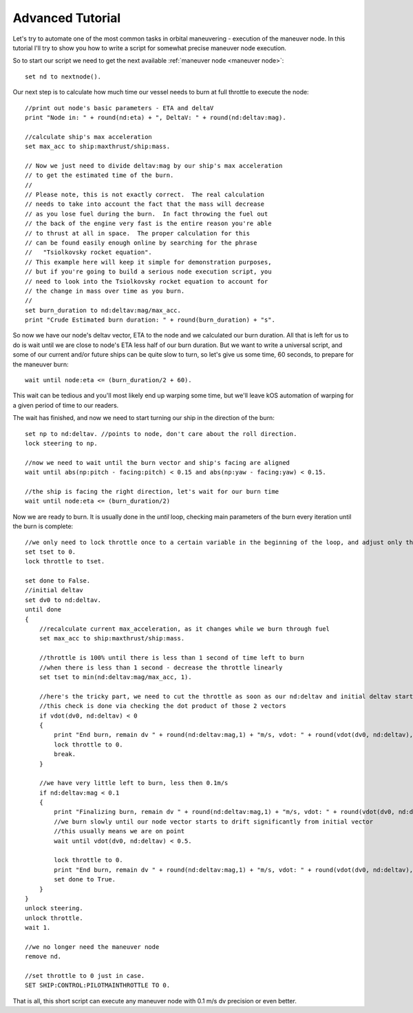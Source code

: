 .. _exenode:

Advanced Tutorial
=================

Let's try to automate one of the most common tasks in orbital maneuvering - execution of the maneuver node. In this tutorial I'll try to show you how to write a script for somewhat precise maneuver node execution.

So to start our script we need to get the next available :ref:`maneuver node <maneuver node>`::

    set nd to nextnode().

Our next step is to calculate how much time our vessel needs to burn at full throttle to execute the node::

    //print out node's basic parameters - ETA and deltaV
    print "Node in: " + round(nd:eta) + ", DeltaV: " + round(nd:deltav:mag).

    //calculate ship's max acceleration
    set max_acc to ship:maxthrust/ship:mass.

    // Now we just need to divide deltav:mag by our ship's max acceleration
    // to get the estimated time of the burn.
    //
    // Please note, this is not exactly correct.  The real calculation
    // needs to take into account the fact that the mass will decrease
    // as you lose fuel during the burn.  In fact throwing the fuel out
    // the back of the engine very fast is the entire reason you're able
    // to thrust at all in space.  The proper calculation for this
    // can be found easily enough online by searching for the phrase
    //   "Tsiolkovsky rocket equation".
    // This example here will keep it simple for demonstration purposes,
    // but if you're going to build a serious node execution script, you
    // need to look into the Tsiolkovsky rocket equation to account for
    // the change in mass over time as you burn.
    //
    set burn_duration to nd:deltav:mag/max_acc.
    print "Crude Estimated burn duration: " + round(burn_duration) + "s".

So now we have our node's deltav vector, ETA to the node and we calculated our burn duration. All that is left for us to do is wait until we are close to node's ETA less half of our burn duration. But we want to write a universal script, and some of our current and/or future ships can be quite slow to turn, so let's give us some time, 60 seconds, to prepare for the maneuver burn::

    wait until node:eta <= (burn_duration/2 + 60).

This wait can be tedious and you'll most likely end up warping some time, but we'll leave kOS automation of warping for a given period of time to our readers.

The wait has finished, and now we need to start turning our ship in the direction of the burn::

    set np to nd:deltav. //points to node, don't care about the roll direction.
    lock steering to np.

    //now we need to wait until the burn vector and ship's facing are aligned
    wait until abs(np:pitch - facing:pitch) < 0.15 and abs(np:yaw - facing:yaw) < 0.15.

    //the ship is facing the right direction, let's wait for our burn time
    wait until node:eta <= (burn_duration/2)

Now we are ready to burn. It is usually done in the `until` loop, checking main parameters of the burn every iteration until the burn is complete::

    //we only need to lock throttle once to a certain variable in the beginning of the loop, and adjust only the variable itself inside it
    set tset to 0.
    lock throttle to tset.

    set done to False.
    //initial deltav
    set dv0 to nd:deltav.
    until done
    {
        //recalculate current max_acceleration, as it changes while we burn through fuel
        set max_acc to ship:maxthrust/ship:mass.

        //throttle is 100% until there is less than 1 second of time left to burn
        //when there is less than 1 second - decrease the throttle linearly
        set tset to min(nd:deltav:mag/max_acc, 1).

        //here's the tricky part, we need to cut the throttle as soon as our nd:deltav and initial deltav start facing opposite directions
        //this check is done via checking the dot product of those 2 vectors
        if vdot(dv0, nd:deltav) < 0
        {
            print "End burn, remain dv " + round(nd:deltav:mag,1) + "m/s, vdot: " + round(vdot(dv0, nd:deltav),1).
            lock throttle to 0.
            break.
        }

        //we have very little left to burn, less then 0.1m/s
        if nd:deltav:mag < 0.1
        {
            print "Finalizing burn, remain dv " + round(nd:deltav:mag,1) + "m/s, vdot: " + round(vdot(dv0, nd:deltav),1).
            //we burn slowly until our node vector starts to drift significantly from initial vector
            //this usually means we are on point
            wait until vdot(dv0, nd:deltav) < 0.5.

            lock throttle to 0.
            print "End burn, remain dv " + round(nd:deltav:mag,1) + "m/s, vdot: " + round(vdot(dv0, nd:deltav),1).
            set done to True.
        }
    }
    unlock steering.
    unlock throttle.
    wait 1.

    //we no longer need the maneuver node
    remove nd.

    //set throttle to 0 just in case.
    SET SHIP:CONTROL:PILOTMAINTHROTTLE TO 0.

That is all, this short script can execute any maneuver node with 0.1 m/s dv precision or even better.
